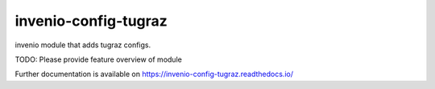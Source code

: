 ..
    Copyright (C) 2020 Mojib Wali.

    invenio-config-tugraz is free software; you can redistribute it and/or
    modify it under the terms of the MIT License; see LICENSE file for more
    details.

=======================
 invenio-config-tugraz
=======================

.. image:: https://img.shields.io/travis/inveniosoftware/invenio-config-tugraz.svg
        :target: https://travis-ci.com/github/mb-wali/invenio-config-tugraz

.. image:: https://img.shields.io/pypi/dm/invenio-config-tugraz.svg
        :target: https://pypi.python.org/pypi/invenio-config-tugraz

.. image:: https://img.shields.io/github/tag/mb-wali/invenio-config-tugraz.svg
        :target: https://github.com/mb-wali/invenio-config-tugraz/releases

.. image:: https://img.shields.io/github/license/mb-wali/invenio-config-tugraz.svg
        :target: https://github.com/mb-wali/invenio-config-tugraz/blob/master/LICENSE

.. image:: https://readthedocs.org/projects/invenio-config-tugraz/badge/?version=latest
        :target: https://invenio-config-tugraz.readthedocs.io/en/latest/?badge=latest
        
.. image:: https://coveralls.io/repos/github/mb-wali/invenio-config-tugraz/badge.svg?branch=master
        :target: https://coveralls.io/github/mb-wali/invenio-config-tugraz?branch=master

invenio module that adds tugraz configs.

TODO: Please provide feature overview of module

Further documentation is available on
https://invenio-config-tugraz.readthedocs.io/
